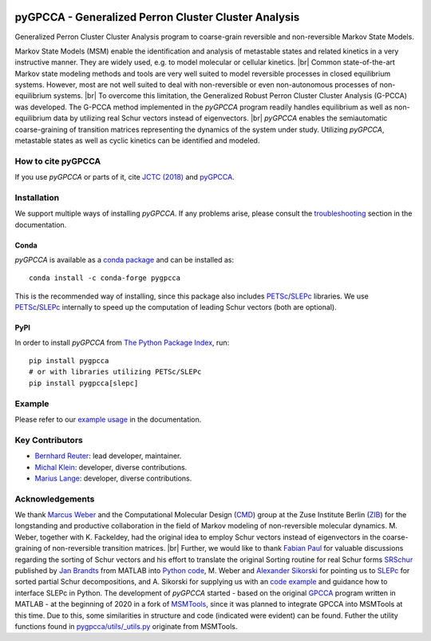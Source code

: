|PyPI| |Conda| |Cite| |CI| |Docs| |Coverage| |License| |PyPIdownloads|

.. |PyPI| image:: https://img.shields.io/pypi/v/pygpcca
    :target: https://pypi.org/project/pygpcca/
    :alt: PyPI

.. |Conda| image:: https://img.shields.io/conda/vn/conda-forge/pygpcca
    :target: https://anaconda.org/conda-forge/pygpcca
    :alt: Conda

.. |Cite| image:: https://img.shields.io/badge/DOI-10.1021%2Facs.jctc.8b00079-blue
    :target: https://doi.org/10.1021/acs.jctc.8b00079
    :alt: Cite

.. |CI| image:: https://img.shields.io/github/workflow/status/msmdev/pygpcca/CI/main
    :target: https://github.com/msmdev/pygpcca/actions
    :alt: CI

.. |Docs|  image:: https://img.shields.io/readthedocs/pygpcca
    :target: https://pygpcca.readthedocs.io/en/latest
    :alt: Documentation

.. |Coverage| image:: https://img.shields.io/codecov/c/github/msmdev/pygpcca/main
    :target: https://codecov.io/gh/msmdev/pygpcca
    :alt: Coverage

.. |License| image:: https://img.shields.io/github/license/msmdev/pyGPCCA?color=green
    :target: https://github.com/msmdev/pyGPCCA/blob/main/LICENSE.txt
    :alt: License

.. |PyPIdownloads| image:: https://static.pepy.tech/personalized-badge/pygpcca?period=total&units=international_system&left_color=grey&right_color=blue&left_text=pypi%20downloads
    :target: https://pepy.tech/project/pygpcca
    :alt: PyPI - Downloads

pyGPCCA - Generalized Perron Cluster Cluster Analysis
=====================================================
Generalized Perron Cluster Cluster Analysis program to coarse-grain reversible and non-reversible Markov State Models.

Markov State Models (MSM) enable the identification and analysis of metastable states and related kinetics in a
very instructive manner. They are widely used, e.g. to model molecular or cellular kinetics. |br|
Common state-of-the-art Markov state modeling methods and tools are very well suited to model reversible processes in
closed equilibrium systems. However, most are not well suited to deal with non-reversible or even non-autonomous
processes of non-equilibrium systems. |br|
To overcome this limitation, the Generalized Robust Perron Cluster Cluster Analysis (G-PCCA) was developed.
The G-PCCA method implemented in the *pyGPCCA* program readily handles equilibrium as well as non-equilibrium data by
utilizing real Schur vectors instead of eigenvectors. |br|
*pyGPCCA* enables the semiautomatic coarse-graining of transition matrices representing the dynamics of the system
under study. Utilizing *pyGPCCA*, metastable states as well as cyclic kinetics can be identified and modeled.

How to cite pyGPCCA
-------------------
If you use *pyGPCCA* or parts of it, cite `JCTC (2018)`_ and `pyGPCCA`_.

.. _JCTC (2018): https://pubs.acs.org/doi/abs/10.1021/acs.jctc.8b00079
.. _pyGPCCA: https://doi.org/10.5281/zenodo.6913970

Installation
------------
We support multiple ways of installing *pyGPCCA*. If any problems arise, please consult the
`troubleshooting <https://pygpcca.readthedocs.io/en/latest/installation.html#troubleshooting>`_
section in the documentation.

Conda
+++++
*pyGPCCA* is available as a `conda package <https://anaconda.org/conda-forge/pygpcca>`_ and can be installed as::

    conda install -c conda-forge pygpcca

This is the recommended way of installing, since this package also includes `PETSc`_/`SLEPc`_ libraries.
We use `PETSc`_/`SLEPc`_ internally to speed up the computation of leading Schur vectors (both are optional).

.. _`PETSc`: https://www.mcs.anl.gov/petsc/

PyPI
++++
In order to install *pyGPCCA* from `The Python Package Index <https://pypi.org/project/pygpcca/>`_, run::

    pip install pygpcca
    # or with libraries utilizing PETSc/SLEPc
    pip install pygpcca[slepc]

Example
-------
Please refer to our `example usage <https://pygpcca.readthedocs.io/en/latest/example.html>`_ in the documentation.

Key Contributors
----------------
* `Bernhard Reuter`_: lead developer, maintainer.
* `Michal Klein`_: developer, diverse contributions.
* `Marius Lange`_: developer, diverse contributions.

.. _Bernhard Reuter: https://github.com/msmdev
.. _Michal Klein: https://github.com/michalk8
.. _Marius Lange: https://github.com/Marius1311

Acknowledgements
----------------
We thank `Marcus Weber`_ and the Computational Molecular Design (`CMD`_) group at the Zuse Institute Berlin (`ZIB`_)
for the longstanding and productive collaboration in the field of Markov modeling of non-reversible molecular dynamics.
M. Weber, together with K. Fackeldey, had the original idea to employ Schur vectors instead of eigenvectors in the
coarse-graining of non-reversible transition matrices. |br|
Further, we would like to thank `Fabian Paul`_ for valuable discussions regarding the sorting of Schur vectors and his
effort to translate the original Sorting routine for real Schur forms `SRSchur`_ published by `Jan Brandts`_ from MATLAB
into `Python code`_,
M. Weber and `Alexander Sikorski`_ for pointing us to `SLEPc`_ for sorted partial Schur decompositions,
and A. Sikorski for supplying us with an `code example`_ and guidance how to interface SLEPc in Python.
The development of *pyGPCCA* started - based on the original `GPCCA`_ program written in MATLAB - at the beginning of
2020 in a fork of `MSMTools`_, since it was planned to integrate GPCCA into MSMTools at this time.
Due to this, some similarities in structure and code (indicated were evident) can be found.
Futher the utility functions found in `pygpcca/utils/_utils.py`_ originate from MSMTools.

.. _`Marcus Weber`: https://www.zib.de/members/weber
.. _`CMD`: https://www.zib.de/numeric/cmd
.. _`ZIB`: https://www.zib.de/
.. _`Fabian Paul`: https://github.com/fabian-paul
.. _`SRSchur`: http://m2matlabdb.ma.tum.de/SRSchur.m?MP_ID=119
.. _`Jan Brandts`: https://doi.org/10.1002/nla.274
.. _`Python code`: https://gist.github.com/fabian-paul/14679b43ed27aa25fdb8a2e8f021bad5
.. _`Alexander Sikorski`: https://www.zib.de/members/sikorski
.. _`SLEPc`: https://slepc.upv.es/
.. _`code example`: https://github.com/zib-cmd/cmdtools/blob/1c6b6d8e1c35bb487fcf247c5c1c622b4b665b0a/src/cmdtools/analysis/pcca.py#L64
.. _`GPCCA`: https://github.com/msmdev/gpcca
.. _`MSMTools`: https://github.com/markovmodel/msmtools
.. _`pygpcca/utils/_utils.py`: https://github.com/msmdev/pyGPCCA/blob/main/pygpcca/utils/_utils.py

.. |br| raw:: html

  <br/>
